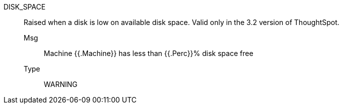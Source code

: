 [#disk_space]
DISK_SPACE:: Raised when a disk is low on available disk space. Valid only in the 3.2 version of ThoughtSpot.
Msg;; Machine {{.Machine}} has less than {{.Perc}}% disk space free
Type;; WARNING